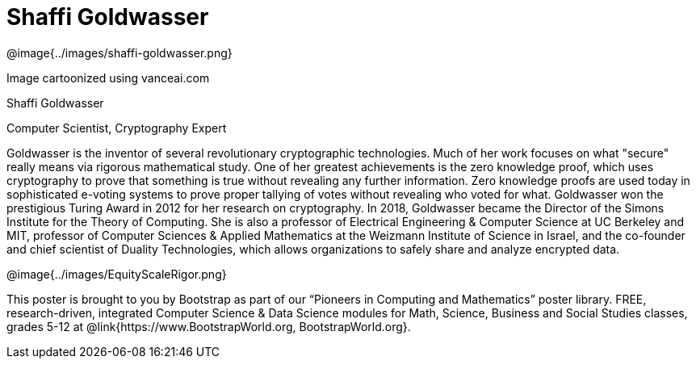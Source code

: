 = Shaffi Goldwasser

++++
<style>
@import url("../../../lib/pioneers.css");
</style>
++++

[.posterImage]
@image{../images/shaffi-goldwasser.png}

[.credit]
Image cartoonized using vanceai.com

[.name]
Shaffi Goldwasser

[.title]
Computer Scientist, Cryptography Expert

[.text]
Goldwasser is the inventor of several revolutionary cryptographic technologies. Much of her work focuses on what "secure" really means via rigorous mathematical study. One of her greatest achievements is the zero knowledge proof, which uses cryptography to prove that something is true without revealing any further information. Zero knowledge proofs are used today in sophisticated e-voting systems to prove proper tallying of votes without revealing who voted for what. Goldwasser won the prestigious Turing Award in 2012 for her research on cryptography. In 2018, Goldwasser became the Director of the Simons Institute for the Theory of Computing. She is also a professor of Electrical Engineering & Computer Science at UC Berkeley and MIT, professor of Computer Sciences & Applied Mathematics at the Weizmann Institute of Science in Israel, and the co-founder and chief scientist of Duality Technologies, which allows organizations to safely share and analyze encrypted data.

[.footer]
--
@image{../images/EquityScaleRigor.png}

This poster is brought to you by Bootstrap as part of our “Pioneers in Computing and Mathematics” poster library. FREE, research-driven, integrated Computer Science & Data Science modules for Math, Science, Business and Social Studies classes, grades 5-12 at @link{https://www.BootstrapWorld.org, BootstrapWorld.org}.
--
